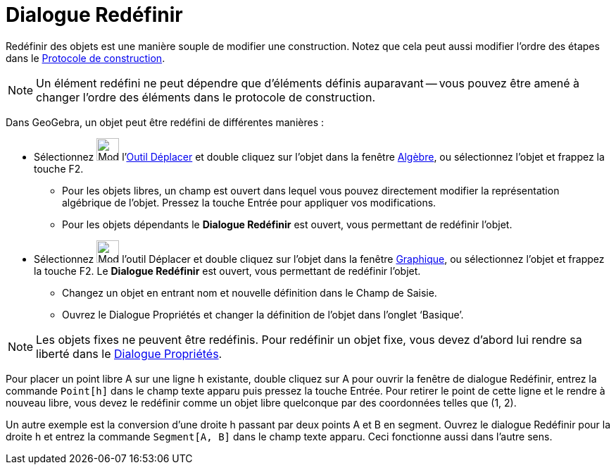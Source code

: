 = Dialogue Redéfinir
:page-en: Redefine_Dialog
ifdef::env-github[:imagesdir: /fr/modules/ROOT/assets/images]

Redéfinir des objets est une manière souple de modifier une construction. Notez que cela peut aussi modifier l’ordre des
étapes dans le xref:/Protocole_de_construction.adoc[Protocole de construction].

[NOTE]
====

Un élément redéfini ne peut dépendre que d'éléments définis auparavant -- vous pouvez être amené à changer
l'ordre des éléments dans le protocole de construction.

====

Dans GeoGebra, un objet peut être redéfini de différentes manières :

* Sélectionnez image:32px-Mode_move.svg.png[Mode move.svg,width=32,height=32] l'xref:/tools/Déplacer.adoc[Outil
Déplacer] et double cliquez sur l’objet dans la fenêtre xref:/Algèbre.adoc[Algèbre], ou sélectionnez l'objet et frappez
la touche [.kcode]#F2#.
** Pour les objets libres, un champ est ouvert dans lequel vous pouvez directement modifier la représentation algébrique
de l’objet. Pressez la touche [.kcode]#Entrée# pour appliquer vos modifications.
** Pour les objets dépendants le *Dialogue Redéfinir* est ouvert, vous permettant de redéfinir l’objet.
* Sélectionnez image:32px-Mode_move.svg.png[Mode move.svg,width=32,height=32] l'outil Déplacer et double cliquez sur
l’objet dans la fenêtre xref:/Graphique.adoc[Graphique], ou sélectionnez l'objet et frappez la touche [.kcode]#F2#. Le
*Dialogue Redéfinir* est ouvert, vous permettant de redéfinir l’objet.
** Changez un objet en entrant nom et nouvelle définition dans le Champ de Saisie.
** Ouvrez le Dialogue Propriétés et changer la définition de l’objet dans l’onglet ‘Basique’.

[NOTE]
====

Les objets fixes ne peuvent être redéfinis. Pour redéfinir un objet fixe, vous devez d’abord lui rendre sa
liberté dans le xref:/Dialogue_Propriétés.adoc[Dialogue Propriétés].

====

[EXAMPLE]
====

Pour placer un point libre A sur une ligne h existante, double cliquez sur A pour ouvrir la fenêtre de
dialogue Redéfinir, entrez la commande `++Point[h]++` dans le champ texte apparu puis pressez la touche
[.kcode]#Entrée#. Pour retirer le point de cette ligne et le rendre à nouveau libre, vous devez le redéfinir comme un
objet libre quelconque par des coordonnées telles que (1, 2).

====

[EXAMPLE]
====

Un autre exemple est la conversion d’une droite h passant par deux points A et B en segment. Ouvrez le
dialogue Redéfinir pour la droite h et entrez la commande `++Segment[A, B]++` dans le champ texte apparu. Ceci
fonctionne aussi dans l’autre sens.

====
